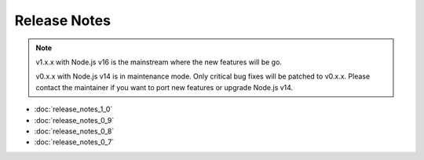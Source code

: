 =============
Release Notes
=============

.. note::

    v1.x.x with Node.js v16 is the mainstream where the new features will be go.

    v0.x.x with Node.js v14 is in maintenance mode. Only critical bug fixes will be patched to v0.x.x. Please contact the maintainer if you want to port new features or upgrade Node.js v14.

* :doc:`release_notes_1_0`
* :doc:`release_notes_0_9`
* :doc:`release_notes_0_8`
* :doc:`release_notes_0_7`

